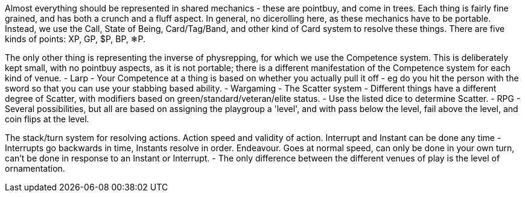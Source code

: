 Almost everything should be represented in shared mechanics - these are pointbuy, and come in trees. Each thing is fairly fine grained, and has both a crunch and a fluff aspect. In general, no dicerolling here, as these mechanics have to be portable. Instead, we use the Call, State of Being, Card/Tag/Band, and other kind of Card system to resolve these things.
There are five kinds of points: XP, GP, $P, BP, ❄P.

The only other thing is representing the inverse of physrepping, for which we use the Competence system. This is deliberately kept small, with no pointbuy aspects, as it is not portable; there is a different manifestation of the Competence system for each kind of venue.
- Larp
  - Your Competence at a thing is based on whether you actually pull it off - eg do you hit the person with the sword so that you can use your stabbing based ability.
- Wargaming
  - The Scatter system
    - Different things have a different degree of Scatter, with modifiers based on green/standard/veteran/elite status.
    - Use the listed dice to determine Scatter.
- RPG
  - Several possibilities, but all are based on assigning the playgroup a 'level', and with pass below the level, fail above the level, and coin flips at the level.


The stack/turn system for resolving actions.
Action speed and validity of action.
Interrupt and Instant can be done any time - Interrupts go backwards in time, Instants resolve in order.
Endeavour. Goes at normal speed, can only be done in your own turn, can't be done in response to an Instant or Interrupt.
- The only difference between the different venues of play is the level of ornamentation.
